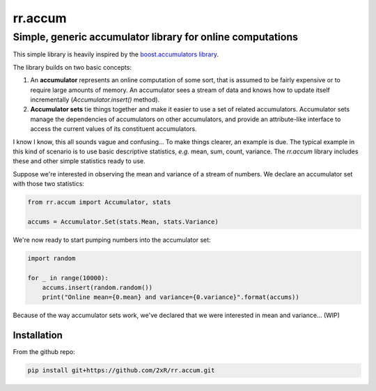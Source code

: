 ========
rr.accum
========

-----------------------------------------------------------
Simple, generic accumulator library for online computations
-----------------------------------------------------------

This simple library is heavily inspired by the `boost.accumulators library <http://www.boost.org/doc/libs/1_64_0/doc/html/accumulators.html>`_.

The library builds on two basic concepts:

1. An **accumulator** represents an online computation of some sort, that is assumed to be fairly expensive or to require large amounts of memory. An accumulator sees a stream of data and knows how to update itself incrementally (`Accumulator.insert()` method).

2. **Accumulator sets** tie things together and make it easier to use a set of related accumulators. Accumulator sets manage the dependencies of accumulators on other accumulators, and provide an attribute-like interface to access the current values of its constituent accumulators.

I know I know, this all sounds vague and confusing... To make things clearer, an example is due. The typical example in this kind of scenario is to use basic descriptive statistics, *e.g.* mean, sum, count, variance. The `rr.accum` library includes these and other simple statistics ready to use.

Suppose we're interested in observing the mean and variance of a stream of numbers. We declare an accumulator set with those two statistics:

.. code-block:: python

    from rr.accum import Accumulator, stats

    accums = Accumulator.Set(stats.Mean, stats.Variance)

We're now ready to start pumping numbers into the accumulator set:

.. code-block:: python

    import random

    for _ in range(10000):
        accums.insert(random.random())
        print("Online mean={0.mean} and variance={0.variance}".format(accums))

Because of the way accumulator sets work, we've declared that we were interested in mean and variance... (WIP)


Installation
============

From the github repo:

.. code-block:: bash

    pip install git+https://github.com/2xR/rr.accum.git
